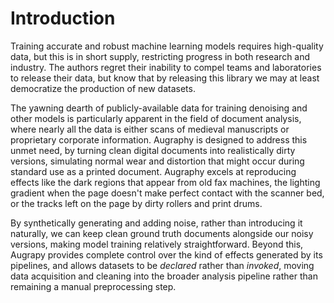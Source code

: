 * Introduction
Training accurate and robust machine learning models requires high-quality data, but this is in short supply, restricting progress in both research and industry. The authors regret their inability to compel teams and laboratories to release their data, but know that by releasing this library we may at least democratize the production of new datasets.

The yawning dearth of publicly-available data for training denoising and other models is particularly apparent in the field of document analysis, where nearly all the data is either scans of medieval manuscripts or proprietary corporate information. Augraphy is designed to address this unmet need, by turning clean digital documents into realistically dirty versions, simulating normal wear and distortion that might occur during standard use as a printed document. Augraphy excels at reproducing effects like the dark regions that appear from old fax machines, the lighting gradient when the page doesn't make perfect contact with the scanner bed, or the tracks left on the page by dirty rollers and print drums.

By synthetically generating and adding noise, rather than introducing it naturally, we can keep clean ground truth documents alongside our noisy versions, making model training relatively straightforward. Beyond this, Augrapy provides complete control over the kind of effects generated by its pipelines, and allows datasets to be /declared/ rather than /invoked/, moving data acquisition and cleaning into the broader analysis pipeline rather than remaining a manual preprocessing step.
